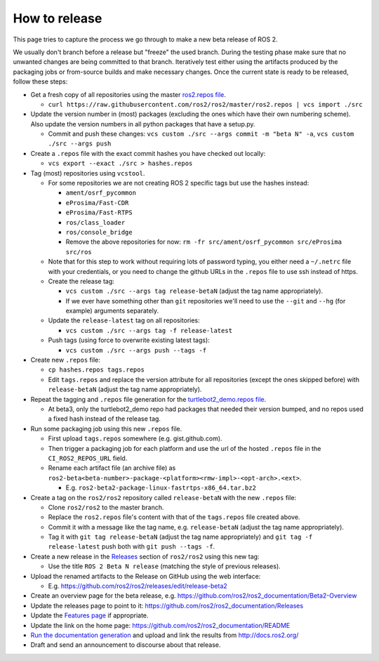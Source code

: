 .. redirect-from::

    Release-Howto

How to release
==============

This page tries to capture the process we go through to make a new beta release of ROS 2.

We usually don't branch before a release but "freeze" the used branch.
During the testing phase make sure that no unwanted changes are being committed to that branch.
Iteratively test either using the artifacts produced by the packaging jobs or from-source builds and make necessary changes.
Once the current state is ready to be released, follow these steps:


*
  Get a fresh copy of all repositories using the master `ros2.repos file <https://raw.githubusercontent.com/ros2/ros2/master/ros2.repos>`__.


  * ``curl https://raw.githubusercontent.com/ros2/ros2/master/ros2.repos | vcs import ./src``

*
  Update the version number in (most) packages (excluding the ones which have their own numbering scheme). Also update the version numbers in all python packages that have a setup.py.


  * Commit and push these changes: ``vcs custom ./src --args commit -m "beta N" -a``, ``vcs custom ./src --args push``


*
  Create a ``.repos`` file with the exact commit hashes you have checked out locally:


  * ``vcs export --exact ./src > hashes.repos``

*
  Tag (most) repositories using ``vcstool``.


  * For some repositories we are not creating ROS 2 specific tags but use the hashes instead:

    * ``ament/osrf_pycommon``
    * ``eProsima/Fast-CDR``
    * ``eProsima/Fast-RTPS``
    * ``ros/class_loader``
    * ``ros/console_bridge``
    * Remove the above repositories for now: ``rm -fr src/ament/osrf_pycommon src/eProsima src/ros``

  * Note that for this step to work without requiring lots of password typing, you either need a ``~/.netrc`` file with your credentials, or you need to change the github URLs in the ``.repos`` file to use ssh instead of https.
  * Create the release tag:

    * ``vcs custom ./src --args tag release-betaN`` (adjust the tag name appropriately).
    * If we ever have something other than ``git`` repositories we'll need to use the ``--git`` and ``--hg`` (for example) arguments separately.

  * Update the ``release-latest`` tag on all repositories:

    * ``vcs custom ./src --args tag -f release-latest``

  * Push tags (using force to overwrite existing latest tags):

    * ``vcs custom ./src --args push --tags -f``

*
  Create new ``.repos`` file:


  * ``cp hashes.repos tags.repos``
  * Edit ``tags.repos`` and replace the version attribute for all repositories (except the ones skipped before) with ``release-betaN`` (adjust the tag name appropriately).

*
  Repeat the tagging and ``.repos`` file generation for the `turtlebot2_demo.repos file <https://github.com/ros2/turtlebot2_demo/blob/release-latest/turtlebot2_demo.repos>`__.


  * At beta3, only the turtlebot2_demo repo had packages that needed their version bumped, and no repos used a fixed hash instead of the release tag.

*
  Run some packaging job using this new ``.repos`` file.


  * First upload ``tags.repos`` somewhere (e.g. gist.github.com).
  * Then trigger a packaging job for each platform and use the url of the hosted ``.repos`` file in the ``CI_ROS2_REPOS_URL`` field.
  * Rename each artifact file (an archive file) as ``ros2-beta<beta-number>-package-<platform><rmw-impl>-<opt-arch>.<ext>``.

    * E.g. ``ros2-beta2-package-linux-fastrtps-x86_64.tar.bz2``

*
  Create a tag on the ``ros2/ros2`` repository called ``release-betaN`` with the new ``.repos`` file:


  * Clone ``ros2/ros2`` to the master branch.
  * Replace the ``ros2.repos`` file's content with that of the ``tags.repos`` file created above.
  * Commit it with a message like the tag name, e.g. ``release-betaN`` (adjust the tag name appropriately).
  * Tag it with ``git tag release-betaN`` (adjust the tag name appropriately) and ``git tag -f release-latest`` push both with ``git push --tags -f``.

*
  Create a new release in the `Releases <https://github.com/ros2/ros2/releases>`__ section of ``ros2/ros2`` using this new tag:


  * Use the title ``ROS 2 Beta N release`` (matching the style of previous releases).

* Upload the renamed artifacts to the Release on GitHub using the web interface:

  * E.g. https://github.com/ros2/ros2/releases/edit/release-beta2

* Create an overview page for the beta release, e.g. https://github.com/ros2/ros2_documentation/Beta2-Overview
* Update the releases page to point to it: https://github.com/ros2/ros2_documentation/Releases
* Update the `Features page <https://github.com/ros2/ros2_documentation/Features>`__ if appropriate.
* Update the link on the home page: https://github.com/ros2/ros2_documentation/README
* `Run the documentation generation <https://github.com/ros2/docs.ros2.org/tree/doc_gen>`__ and upload and link the results from http://docs.ros2.org/
* Draft and send an announcement to discourse about that release.
